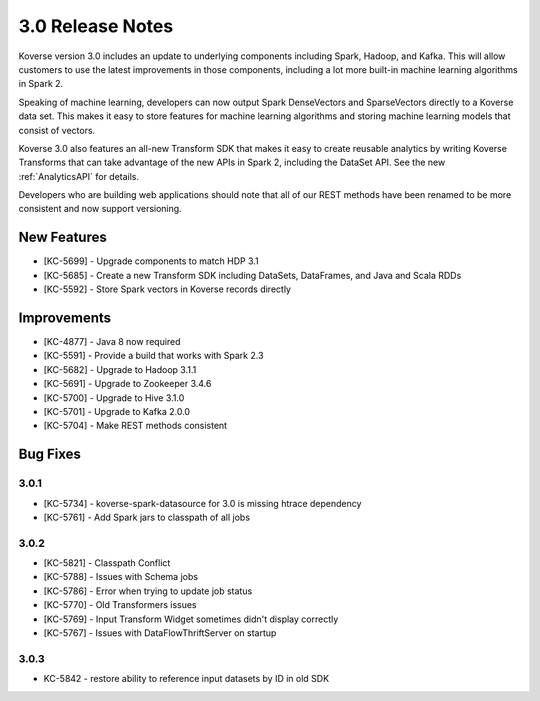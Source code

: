 .. _Version30ReleaseNotes:

3.0 Release Notes
==================

Koverse version 3.0 includes an update to underlying components including Spark, Hadoop, and Kafka.
This will allow customers to use the latest improvements in those components, including a lot more built-in machine learning algorithms in Spark 2.

Speaking of machine learning, developers can now output Spark DenseVectors and SparseVectors directly to a Koverse data set.
This makes it easy to store features for machine learning algorithms and storing machine learning models that consist of vectors.

Koverse 3.0 also features an all-new Transform SDK that makes it easy to create reusable analytics by writing Koverse Transforms that can take advantage of the new APIs in Spark 2, including the DataSet API.
See the new :ref:`AnalyticsAPI` for details.

Developers who are building web applications should note that all of our REST methods have been renamed to be more consistent and now support versioning.


New Features
------------

- [KC-5699] - Upgrade components to match HDP 3.1
- [KC-5685] - Create a new Transform SDK including DataSets, DataFrames, and Java and Scala RDDs
- [KC-5592] - Store Spark vectors in Koverse records directly

Improvements
------------

- [KC-4877] - Java 8 now required
- [KC-5591] - Provide a build that works with Spark 2.3
- [KC-5682] - Upgrade to Hadoop 3.1.1
- [KC-5691] - Upgrade to Zookeeper 3.4.6
- [KC-5700] - Upgrade to Hive 3.1.0
- [KC-5701] - Upgrade to Kafka 2.0.0
- [KC-5704] - Make REST methods consistent

Bug Fixes
---------

3.0.1
^^^^^

- [KC-5734] - koverse-spark-datasource for 3.0 is missing htrace dependency
- [KC-5761] - Add Spark jars to classpath of all jobs

3.0.2
^^^^^
- [KC-5821] - Classpath Conflict
- [KC-5788] - Issues with Schema jobs
- [KC-5786] - Error when trying to update job status
- [KC-5770] - Old Transformers issues
- [KC-5769] - Input Transform Widget sometimes didn't display correctly
- [KC-5767] - Issues with DataFlowThriftServer on startup

3.0.3
^^^^^
- KC-5842 - restore ability to reference input datasets by ID in old SDK
